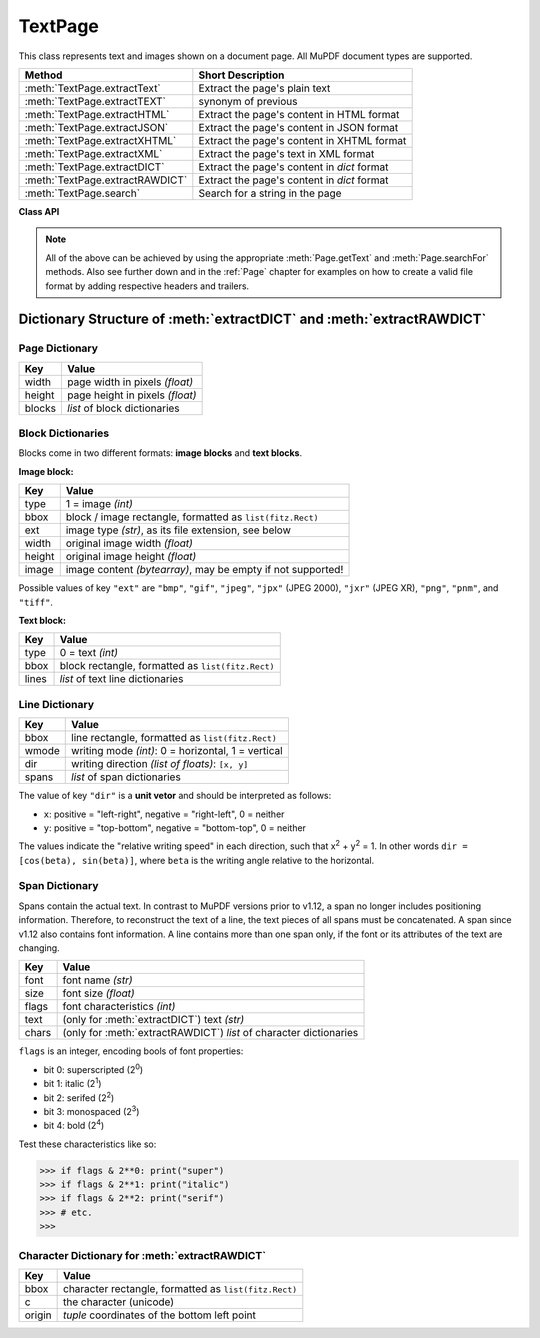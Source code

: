 .. _TextPage:

================
TextPage
================

This class represents text and images shown on a document page. All MuPDF document types are supported.

=============================== ==============================================
**Method**                      **Short Description**
=============================== ==============================================
:meth:`TextPage.extractText`    Extract the page's plain text
:meth:`TextPage.extractTEXT`    synonym of previous
:meth:`TextPage.extractHTML`    Extract the page's content in HTML format
:meth:`TextPage.extractJSON`    Extract the page's content in JSON format
:meth:`TextPage.extractXHTML`   Extract the page's content in XHTML format
:meth:`TextPage.extractXML`     Extract the page's text in XML format
:meth:`TextPage.extractDICT`    Extract the page's content in *dict* format
:meth:`TextPage.extractRAWDICT` Extract the page's content in *dict* format
:meth:`TextPage.search`         Search for a string in the page
=============================== ==============================================

**Class API**

.. class:: TextPage

   .. method:: extractText

   .. method:: extractTEXT

      Extract all text from a ``TextPage`` object. Returns a string of the page's complete text. The text is UTF-8 unicode and in the same sequence as specified at the time of document creation.

      :rtype: str

   .. method:: extractHTML

      Extract all text and images in HTML format. This version contains complete formatting and positioning information. Images are included (encoded as base64 strings). You need an HTML package to interpret the output in Python. Your internet browser should be able to adequately display this information, but see :ref:`HTMLQuality`.

      :rtype: str

   .. method:: extractDICT

      Extract content as a Python dictionary. Provides same information detail as HTML. See below for the structure.

      :rtype: dict

   .. method:: extractJSON

      Extract content as a string in JSON format. Created by  ``json.dumps(TextPage.extractDICT())``. It is included only for backlevel compatibility. You will probably use this method ever only for outputting the result in some text file or the like.

      :rtype: str

   .. method:: extractXHTML

      Extract all text in XHTML format. Text information detail is comparable with :meth:`extractTEXT`, but also contains images (base64 encoded). This method makes no attempt to re-create the original visual appearance.

      :rtype: str

   .. method:: extractXML

      Extract all text in XML format. This contains complete formatting information about every single character on the page: font, size, line, paragraph, location, etc. Contains no images. You need an XML package to interpret the output in Python.

      :rtype: str

   .. method:: extractRAWDICT

      Extract content as a Python dictionary - technically similar to :meth:`extractDICT`, and it contains that information as a subset (including any images). It provides additional detail down to each character, which makes using XML obsolete in many cases. See below for the structure.

      :rtype: dict

   .. method:: search(string, hit_max = 16)

      Search for ``string``.

      :arg str string: The string to search for.
      :arg int hit_max: Maximum number of expected hits (default 16).
      :rtype: list
      :returns: a list of :ref:`Rect` objects (without transformation), each surrounding a found ``string`` occurrence.

   .. note:: All of the above can be achieved by using the appropriate :meth:`Page.getText` and :meth:`Page.searchFor` methods. Also see further down and in the :ref:`Page` chapter for examples on how to create a valid file format by adding respective headers and trailers.

Dictionary Structure of :meth:`extractDICT` and :meth:`extractRAWDICT`
-------------------------------------------------------------------------

Page Dictionary
~~~~~~~~~~~~~~~~~
=============== ============================================
Key             Value
=============== ============================================
width           page width in pixels *(float)*
height          page height in pixels *(float)*
blocks          *list* of block dictionaries
=============== ============================================

Block Dictionaries
~~~~~~~~~~~~~~~~~~
Blocks come in two different formats: **image blocks** and **text blocks**.

**Image block:**

=============== ===============================================================
Key             Value
=============== ===============================================================
type            1 = image *(int)*
bbox            block / image rectangle, formatted as ``list(fitz.Rect)``
ext             image type *(str)*, as its file extension, see below
width           original image width *(float)*
height          original image height *(float)*
image           image content *(bytearray)*, may be empty if not supported!
=============== ===============================================================

Possible values of key ``"ext"`` are ``"bmp"``, ``"gif"``, ``"jpeg"``, ``"jpx"`` (JPEG 2000), ``"jxr"`` (JPEG XR), ``"png"``, ``"pnm"``, and ``"tiff"``.


**Text block:**

=============== ==================================================
Key             Value
=============== ==================================================
type            0 = text *(int)*
bbox            block rectangle, formatted as ``list(fitz.Rect)``
lines           *list* of text line dictionaries
=============== ==================================================

Line Dictionary
~~~~~~~~~~~~~~~~~

=============== =====================================================
Key             Value
=============== =====================================================
bbox            line rectangle, formatted as ``list(fitz.Rect)``
wmode           writing mode *(int)*: 0 = horizontal, 1 = vertical
dir             writing direction *(list of floats)*: ``[x, y]``
spans           *list* of span dictionaries
=============== =====================================================

The value of key ``"dir"`` is a **unit vetor** and should be interpreted as follows:

* ``x``: positive = "left-right", negative = "right-left", 0 = neither
* ``y``: positive = "top-bottom", negative = "bottom-top", 0 = neither

The values indicate the "relative writing speed" in each direction, such that x\ :sup:`2` + y\ :sup:`2` = 1. In other words ``dir = [cos(beta), sin(beta)]``, where ``beta`` is the writing angle relative to the horizontal.

Span Dictionary
~~~~~~~~~~~~~~~~~

Spans contain the actual text. In contrast to MuPDF versions prior to v1.12, a span no longer includes positioning information. Therefore, to reconstruct the text of a line, the text pieces of all spans must be concatenated. A span since v1.12 also contains font information. A line contains more than one span only, if the font or its attributes of the text are changing.

=============== =====================================================================
Key             Value
=============== =====================================================================
font            font name *(str)*
size            font size *(float)*
flags           font characteristics *(int)*
text            (only for :meth:`extractDICT`) text *(str)*
chars           (only for :meth:`extractRAWDICT`) *list* of character dictionaries
=============== =====================================================================

``flags`` is an integer, encoding bools of font properties:

* bit 0: superscripted (2\ :sup:`0`)
* bit 1: italic (2\ :sup:`1`)
* bit 2: serifed (2\ :sup:`2`)
* bit 3: monospaced (2\ :sup:`3`)
* bit 4: bold (2\ :sup:`4`)

Test these characteristics like so:

>>> if flags & 2**0: print("super")
>>> if flags & 2**1: print("italic")
>>> if flags & 2**2: print("serif")
>>> # etc.
>>> 


Character Dictionary for :meth:`extractRAWDICT`
~~~~~~~~~~~~~~~~~~~~~~~~~~~~~~~~~~~~~~~~~~~~~~~~

=============== =====================================================
Key             Value
=============== =====================================================
bbox            character rectangle, formatted as ``list(fitz.Rect)``
c               the character (unicode)
origin          *tuple* coordinates of the bottom left point
=============== =====================================================

